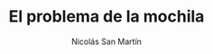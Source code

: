 #+TITLE:     El problema de la mochila
#+AUTHOR: Nicolás San Martín
#+LANGUAGE:  es
# #+LaTeX_CLASS: smarticle
# #+LaTeX_HEADER: \pdfmapfile{/home/neilsen/texmf/fonts/map/dvips/libertine/libertine.map}
#+LaTeX_HEADER: \usepackage{amsmath}
#+LaTeX_HEADER: \usepackage{algorithm}
#+LaTeX_HEADER: \usepackage[noend]{algpseudocode}
#+EXPORT_SELECT_TAGS: export
#+EXPORT_EXCLUDE_TAGS: noexport
# #+OPTIONS: H:2 num:nil toc:nil \n:nil @:t ::t |:t ^:{} _:{} *:t TeX:t LaTeX:t
# #+STARTUP: showall

# #+LaTeX_HEADER:\makeatletter\def\BState{\State\hskip-\ALG@thistlm}\makeatother

\begin{algorithmic}[1]
\Procedure{MyProcedure}{}
\State $\textit{stringlen} \gets \text{length of }\textit{string}$
\State $i \gets \textit{patlen}$
\If {$\textit{string}(i) = \textit{path}(j)$}
\State $j \gets j-1$.
\State $i \gets i-1$.
\State \textbf{goto} \emph{loop}.
\State \textbf{close};
\EndIf
\State $i \gets i+\max(\textit{delta}_1(\textit{string}(i)),\textit{delta}_2(j))$.
\State \textbf{goto} \emph{top}.
\EndProcedure
\end{algorithmic}
